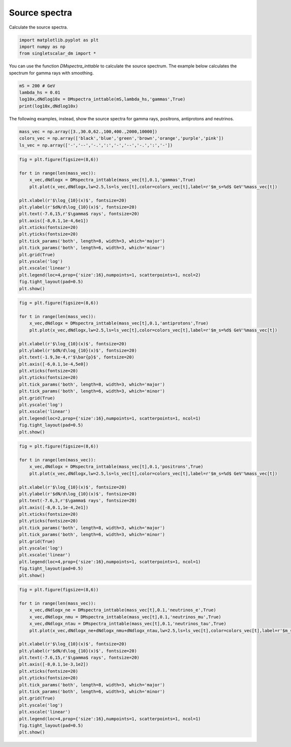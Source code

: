
.. DO NOT EDIT.
.. THIS FILE WAS AUTOMATICALLY GENERATED BY SPHINX-GALLERY.
.. TO MAKE CHANGES, EDIT THE SOURCE PYTHON FILE:
.. "examples_gallery/plot_source_spectra.py"
.. LINE NUMBERS ARE GIVEN BELOW.

.. only:: html

    .. note::
        :class: sphx-glr-download-link-note

        :ref:`Go to the end <sphx_glr_download_examples_gallery_plot_source_spectra.py>`
        to download the full example code

.. rst-class:: sphx-glr-example-title

.. _sphx_glr_examples_gallery_plot_source_spectra.py:


Source spectra
==============

Calculate the source spectra.

.. GENERATED FROM PYTHON SOURCE LINES 7-12

.. code-block:: default


    import matplotlib.pyplot as plt
    import numpy as np
    from singletscalar_dm import *








.. GENERATED FROM PYTHON SOURCE LINES 13-15

You can use the function `DMspectra_inttable` to calculate the source spectrum.
The example below calculates the spectrum for gamma rays with smoothing.

.. GENERATED FROM PYTHON SOURCE LINES 15-21

.. code-block:: default


    mS = 200 # GeV
    lambda_hs = 0.01
    log10x,dNdlog10x = DMspectra_inttable(mS,lambda_hs,'gammas',True)
    print(log10x,dNdlog10x)





.. rst-class:: sphx-glr-script-out

 .. code-block:: none

    [-8.955 -8.865 -8.775 -8.685 -8.595 -8.505 -8.415 -8.325 -8.235 -8.145
     -8.055 -7.965 -7.875 -7.785 -7.695 -7.605 -7.515 -7.425 -7.335 -7.245
     -7.155 -7.065 -6.975 -6.885 -6.795 -6.705 -6.615 -6.525 -6.435 -6.345
     -6.255 -6.165 -6.075 -5.985 -5.895 -5.805 -5.715 -5.625 -5.535 -5.445
     -5.355 -5.265 -5.175 -5.085 -4.995 -4.905 -4.815 -4.725 -4.635 -4.545
     -4.455 -4.365 -4.275 -4.185 -4.095 -4.005 -3.915 -3.825 -3.735 -3.645
     -3.555 -3.465 -3.375 -3.285 -3.195 -3.105 -3.015 -2.925 -2.835 -2.745
     -2.655 -2.565 -2.475 -2.385 -2.295 -2.205 -2.115 -2.025 -1.935 -1.845
     -1.755 -1.665 -1.575 -1.485 -1.395 -1.305 -1.215 -1.125 -1.035 -0.945
     -0.855 -0.765 -0.675 -0.585 -0.495 -0.405 -0.315 -0.225 -0.135 -0.045] [2.499485e-02 2.486417e-02 2.486236e-02 2.511304e-02 2.525963e-02
     2.523032e-02 2.537887e-02 2.550804e-02 2.557923e-02 2.586439e-02
     2.609542e-02 2.611656e-02 2.619649e-02 2.661558e-02 2.714063e-02
     2.743451e-02 2.776405e-02 2.814987e-02 2.855244e-02 2.916711e-02
     2.996515e-02 3.048045e-02 3.063928e-02 3.114683e-02 3.200282e-02
     3.282581e-02 3.364372e-02 3.435156e-02 3.489256e-02 3.568184e-02
     3.655276e-02 3.735820e-02 3.838768e-02 3.957577e-02 4.095348e-02
     4.262049e-02 4.409824e-02 4.537513e-02 4.698486e-02 4.847704e-02
     4.967969e-02 5.096678e-02 5.260000e-02 5.876700e-02 6.445600e-02
     7.490000e-02 9.017800e-02 1.145800e-01 1.482400e-01 1.975000e-01
     2.669900e-01 3.662800e-01 4.954200e-01 6.791800e-01 9.175600e-01
     1.232200e+00 1.621300e+00 2.115500e+00 2.739300e+00 3.487200e+00
     4.359800e+00 5.417900e+00 6.583500e+00 7.915100e+00 9.370300e+00
     1.093600e+01 1.254200e+01 1.419700e+01 1.582000e+01 1.734000e+01
     1.865200e+01 1.979800e+01 2.060300e+01 2.107600e+01 2.119200e+01
     2.088400e+01 2.018200e+01 1.911900e+01 1.783100e+01 1.625300e+01
     1.462400e+01 1.288300e+01 1.108700e+01 9.357900e+00 7.722700e+00
     6.223400e+00 4.882900e+00 3.721700e+00 2.753800e+00 1.960400e+00
     1.336200e+00 8.702300e-01 5.338600e-01 3.058900e-01 1.668400e-01
     8.473300e-02 3.942200e-02 1.903300e-02 8.833300e-03 6.666700e-04]




.. GENERATED FROM PYTHON SOURCE LINES 22-23

The following examples, instead, show the source spectra for gamma rays, positrons, antiprotons and neutrinos.

.. GENERATED FROM PYTHON SOURCE LINES 23-28

.. code-block:: default


    mass_vec = np.array([3.,30.0,62.,100,400.,2000,10000])
    colors_vec = np.array(['black','blue','green','brown','orange','purple','pink'])
    ls_vec = np.array(['-','--','-.',':','-','--','-.',':','-'])








.. GENERATED FROM PYTHON SOURCE LINES 29-51

.. code-block:: default


    fig = plt.figure(figsize=(8,6))

    for t in range(len(mass_vec)):
        x_vec,dNdlogx = DMspectra_inttable(mass_vec[t],0.1,'gammas',True)
        plt.plot(x_vec,dNdlogx,lw=2.5,ls=ls_vec[t],color=colors_vec[t],label=r'$m_s=%d$ GeV'%mass_vec[t])

    plt.xlabel(r'$\log_{10}(x)$', fontsize=20)
    plt.ylabel(r'$dN/d\log_{10}(x)$', fontsize=20)
    plt.text(-7.6,15,r'$\gamma$ rays', fontsize=20)
    plt.axis([-8,0.1,1e-4,6e1])
    plt.xticks(fontsize=20)
    plt.yticks(fontsize=20)
    plt.tick_params('both', length=8, width=3, which='major')
    plt.tick_params('both', length=6, width=3, which='minor')
    plt.grid(True)
    plt.yscale('log')
    plt.xscale('linear')
    plt.legend(loc=4,prop={'size':16},numpoints=1, scatterpoints=1, ncol=2)
    fig.tight_layout(pad=0.5)
    plt.show()




.. image-sg:: /examples_gallery/images/sphx_glr_plot_source_spectra_001.png
   :alt: plot source spectra
   :srcset: /examples_gallery/images/sphx_glr_plot_source_spectra_001.png
   :class: sphx-glr-single-img





.. GENERATED FROM PYTHON SOURCE LINES 52-74

.. code-block:: default


    fig = plt.figure(figsize=(8,6))

    for t in range(len(mass_vec)):
        x_vec,dNdlogx = DMspectra_inttable(mass_vec[t],0.1,'antiprotons',True)
        plt.plot(x_vec,dNdlogx,lw=2.5,ls=ls_vec[t],color=colors_vec[t],label=r'$m_s=%d$ GeV'%mass_vec[t])

    plt.xlabel(r'$\log_{10}(x)$', fontsize=20)
    plt.ylabel(r'$dN/d\log_{10}(x)$', fontsize=20)
    plt.text(-1.9,3e-4,r'$\bar{p}$', fontsize=20)
    plt.axis([-6,0.1,1e-4,5e0])
    plt.xticks(fontsize=20)
    plt.yticks(fontsize=20)
    plt.tick_params('both', length=8, width=3, which='major')
    plt.tick_params('both', length=6, width=3, which='minor')
    plt.grid(True)
    plt.yscale('log')
    plt.xscale('linear')
    plt.legend(loc=2,prop={'size':16},numpoints=1, scatterpoints=1, ncol=1)
    fig.tight_layout(pad=0.5)
    plt.show()




.. image-sg:: /examples_gallery/images/sphx_glr_plot_source_spectra_002.png
   :alt: plot source spectra
   :srcset: /examples_gallery/images/sphx_glr_plot_source_spectra_002.png
   :class: sphx-glr-single-img





.. GENERATED FROM PYTHON SOURCE LINES 75-97

.. code-block:: default


    fig = plt.figure(figsize=(8,6))

    for t in range(len(mass_vec)):
        x_vec,dNdlogx = DMspectra_inttable(mass_vec[t],0.1,'positrons',True)
        plt.plot(x_vec,dNdlogx,lw=2.5,ls=ls_vec[t],color=colors_vec[t],label=r'$m_s=%d$ GeV'%mass_vec[t])

    plt.xlabel(r'$\log_{10}(x)$', fontsize=20)
    plt.ylabel(r'$dN/d\log_{10}(x)$', fontsize=20)
    plt.text(-7.6,3,r'$\gamma$ rays', fontsize=20)
    plt.axis([-8,0.1,1e-4,2e1])
    plt.xticks(fontsize=20)
    plt.yticks(fontsize=20)
    plt.tick_params('both', length=8, width=3, which='major')
    plt.tick_params('both', length=6, width=3, which='minor')
    plt.grid(True)
    plt.yscale('log')
    plt.xscale('linear')
    plt.legend(loc=4,prop={'size':16},numpoints=1, scatterpoints=1, ncol=1)
    fig.tight_layout(pad=0.5)
    plt.show()




.. image-sg:: /examples_gallery/images/sphx_glr_plot_source_spectra_003.png
   :alt: plot source spectra
   :srcset: /examples_gallery/images/sphx_glr_plot_source_spectra_003.png
   :class: sphx-glr-single-img





.. GENERATED FROM PYTHON SOURCE LINES 98-121

.. code-block:: default


    fig = plt.figure(figsize=(8,6))

    for t in range(len(mass_vec)):
        x_vec,dNdlogx_ne = DMspectra_inttable(mass_vec[t],0.1,'neutrinos_e',True)
        x_vec,dNdlogx_nmu = DMspectra_inttable(mass_vec[t],0.1,'neutrinos_mu',True)
        x_vec,dNdlogx_ntau = DMspectra_inttable(mass_vec[t],0.1,'neutrinos_tau',True)
        plt.plot(x_vec,dNdlogx_ne+dNdlogx_nmu+dNdlogx_ntau,lw=2.5,ls=ls_vec[t],color=colors_vec[t],label=r'$m_s=%d$'%mass_vec[t])

    plt.xlabel(r'$\log_{10}(x)$', fontsize=20)
    plt.ylabel(r'$dN/d\log_{10}(x)$', fontsize=20)
    plt.text(-7.6,15,r'$\gamma$ rays', fontsize=20)
    plt.axis([-8,0.1,1e-3,1e2])
    plt.xticks(fontsize=20)
    plt.yticks(fontsize=20)
    plt.tick_params('both', length=8, width=3, which='major')
    plt.tick_params('both', length=6, width=3, which='minor')
    plt.grid(True)
    plt.yscale('log')
    plt.xscale('linear')
    plt.legend(loc=4,prop={'size':16},numpoints=1, scatterpoints=1, ncol=1)
    fig.tight_layout(pad=0.5)
    plt.show()



.. image-sg:: /examples_gallery/images/sphx_glr_plot_source_spectra_004.png
   :alt: plot source spectra
   :srcset: /examples_gallery/images/sphx_glr_plot_source_spectra_004.png
   :class: sphx-glr-single-img






.. rst-class:: sphx-glr-timing

   **Total running time of the script:** ( 0 minutes  4.146 seconds)


.. _sphx_glr_download_examples_gallery_plot_source_spectra.py:

.. only:: html

  .. container:: sphx-glr-footer sphx-glr-footer-example




    .. container:: sphx-glr-download sphx-glr-download-python

      :download:`Download Python source code: plot_source_spectra.py <plot_source_spectra.py>`

    .. container:: sphx-glr-download sphx-glr-download-jupyter

      :download:`Download Jupyter notebook: plot_source_spectra.ipynb <plot_source_spectra.ipynb>`


.. only:: html

 .. rst-class:: sphx-glr-signature

    `Gallery generated by Sphinx-Gallery <https://sphinx-gallery.github.io>`_
